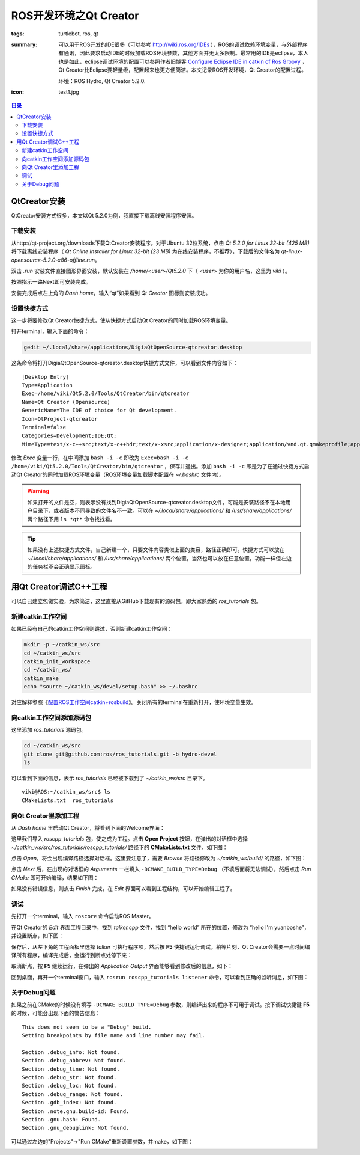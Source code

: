 ROS开发环境之Qt Creator
#############################

:tags: turtlebot, ros, qt
:summary: 可以用于ROS开发的IDE很多（可以参考 http://wiki.ros.org/IDEs )，ROS的调试依赖环境变量，与外部程序有通讯，因此要求启动IDE的时候加载ROS环境参数，其他方面并无太多限制。最常用的IDE是eclipse，本人也是如此，eclipse调试环境的配置可以参照作者旧博客 `Configure Eclipse IDE in catkin of Ros Groovy <http://www.cnblogs.com/freedomshe/archive/2013/05/16/configure_eclipse_in_catkin.html>`_ ，Qt Creator比Eclipse要轻量级，配置起来也更方便简洁。本文记录ROS开发环境，Qt Creator的配置过程。

	环境：ROS Hydro, Qt Creator 5.2.0.

:icon: test1.jpg

.. contents:: 目录

QtCreator安装
=====================
QtCreator安装方式很多，本文以Qt 5.2.0为例，我直接下载离线安装程序安装。

下载安装
--------------
从http://qt-project.org/downloads下载QtCreator安装程序。对于Ubuntu 32位系统，点击 *Qt 5.2.0 for Linux 32-bit (425 MB)* 将下载离线安装程序（ *Qt Online Installer for Linux 32-bit (23 MB)* 为在线安装程序，不推荐），下载后的文件名为 *qt-linux-opensource-5.2.0-x86-offline.run*。

双击 *.run* 安装文件直接图形界面安装，默认安装在 */home/<user>/Qt5.2.0* 下（ *<user>* 为你的用户名，这里为 *viki* ）。

.. image:: {image}qtinstaller.jpg
    :alt: Qt Installer

按照指示一路Next即可安装完成。

安装完成后点左上角的 *Dash home*，输入“qt”如果看到 *Qt Creator* 图标则安装成功。

.. image:: {image}qt.jpg
    :alt: Qt Creator

设置快捷方式
--------------
这一步将要修改Qt Creator快捷方式，使从快捷方式启动Qt Creator的同时加载ROS环境变量。

打开terminal，输入下面的命令：

.. code-block:: ubuntu

	gedit ~/.local/share/applications/DigiaQtOpenSource-qtcreator.desktop

这条命令将打开DigiaQtOpenSource-qtcreator.desktop快捷方式文件，可以看到文件内容如下：

::
	
	[Desktop Entry]
	Type=Application
	Exec=/home/viki/Qt5.2.0/Tools/QtCreator/bin/qtcreator
	Name=Qt Creator (Opensource)
	GenericName=The IDE of choice for Qt development.
	Icon=QtProject-qtcreator
	Terminal=false
	Categories=Development;IDE;Qt;
	MimeType=text/x-c++src;text/x-c++hdr;text/x-xsrc;application/x-designer;application/vnd.qt.qmakeprofile;application/vnd.qt.xml.resource;text/x-qml;text/x-qt.qml;text/x-qt.qbs;

修改 *Exec* 变量一行，在中间添加 ``bash -i -c`` 即改为 ``Exec=bash -i -c /home/viki/Qt5.2.0/Tools/QtCreator/bin/qtcreator`` ，保存并退出。添加 ``bash -i -c`` 即是为了在通过快捷方式启动Qt Creator的同时加载ROS环境变量（ROS环境变量加载脚本配置在 *~/.bashrc* 文件内）。

.. warning:: 如果打开的文件是空，则表示没有找到DigiaQtOpenSource-qtcreator.desktop文件，可能是安装路径不在本地用户目录下，或者版本不同导致的文件名不一致。可以在 *~/.local/share/applications/* 和 */usr/share/applications/* 两个路径下用 ``ls *qt*`` 命令找找看。

.. tip:: 如果没有上述快捷方式文件，自己新建一个，只要文件内容类似上面的类容，路径正确即可。快捷方式可以放在 *~/.local/share/applications/* 和 */usr/share/applications/* 两个位置，当然也可以放在任意位置，功能一样但左边的任务栏不会正确显示图标。

用Qt Creator调试C++工程
========================
可以自己建立包做实验，为求简洁，这里直接从GitHub下载现有的源码包，即大家熟悉的 *ros_tutorials* 包。

新建catkin工作空间
-------------------
如果已经有自己的catkin工作空间则跳过，否则新建catkin工作空间：

.. code-block:: ubuntu

	mkdir -p ~/catkin_ws/src
	cd ~/catkin_ws/src
	catkin_init_workspace
	cd ~/catkin_ws/
	catkin_make
	echo "source ~/catkin_ws/devel/setup.bash" >> ~/.bashrc

对应解释参照《`配置ROS工作空间catkin+rosbuild <{filename}2013-12-20_overlay_catkin_and_rosbuild.rst>`_》。关闭所有的terminal在重新打开，使环境变量生效。

向catkin工作空间添加源码包
---------------------------
这里添加 *ros_tutorials* 源码包。

.. code-block:: ubuntu

	cd ~/catkin_ws/src
	git clone git@github.com:ros/ros_tutorials.git -b hydro-devel
	ls

可以看到下面的信息，表示 *ros_tutorials* 已经被下载到了 *~/catkin_ws/src* 目录下。

::

	viki@ROS:~/catkin_ws/src$ ls
	CMakeLists.txt  ros_tutorials

向Qt Creator里添加工程
-----------------------
从 *Dash home* 里启动Qt Creator，将看到下面的Welcome界面：

.. image:: {image}qt2.jpg
    :alt: Qt Creator

这里我们导入 *roscpp_tutorials* 包，使之成为工程。点击 **Open Project** 按钮，在弹出的对话框中选择 *~/catkin_ws/src/ros_tutorials/roscpp_tutorials/* 路径下的 **CMakeLists.txt** 文件，如下图：

.. image:: {image}qt3.jpg
    :alt: Qt Creator

点击 *Open*，将会出现编译路径选择对话框。这里要注意了，需要 *Browse* 将路径修改为 *~/catkin_ws/build/* 的路径，如下图：

.. image:: {image}qt4.jpg
    :alt: Qt Creator

点击 *Next* 后，在出现的对话框的 *Arguments* 一栏填入 ``-DCMAKE_BUILD_TYPE=Debug`` （不填后面将无法调试），然后点击 *Run CMake* 即可开始编译，结果如下图：

.. image:: {image}qt5.jpg
    :alt: Qt Creator

如果没有错误信息，则点击 *Finish* 完成，在 *Edit* 界面可以看到工程结构，可以开始编辑工程了。

调试
------
先打开一个terminal，输入 ``roscore`` 命令启动ROS Master。

在Qt Creator的 *Edit* 界面工程目录中，找到 *talker.cpp* 文件，找到 “hello world” 所在的位置，修改为 “hello I'm yuanboshe”，并设置断点，如下图：

.. image:: {image}test1.jpg
    :alt: Qt Creator

保存后，从左下角的工程面板里选择 *talker* 可执行程序项，然后按 **F5** 快捷键运行调试。稍等片刻，Qt Creator会需要一点时间编译所有程序，编译完成后，会运行到断点处停下来：

.. image:: {image}test2.jpg
    :alt: Qt Creator

取消断点，按 **F5** 继续运行，在弹出的 *Application Output* 界面能够看到修改后的信息，如下：

.. image:: {image}test3.jpg
    :alt: Qt Creator

回到桌面，再开一个terminal窗口，输入 ``rosrun roscpp_tutorials listener`` 命令，可以看到正确的监听消息，如下图：

.. image:: {image}test4.jpg
    :alt: Qt Creator

关于Debug问题
--------------
如果之前在CMake的时候没有填写 ``-DCMAKE_BUILD_TYPE=Debug`` 参数，则编译出来的程序不可用于调试。按下调试快捷键 **F5** 的时候，可能会出现下面的警告信息：

::

	This does not seem to be a "Debug" build.
	Setting breakpoints by file name and line number may fail.

	Section .debug_info: Not found.
	Section .debug_abbrev: Not found.
	Section .debug_line: Not found.
	Section .debug_str: Not found.
	Section .debug_loc: Not found.
	Section .debug_range: Not found.
	Section .gdb_index: Not found.
	Section .note.gnu.build-id: Found.
	Section .gnu.hash: Found.
	Section .gnu_debuglink: Not found.

可以通过左边的"Projects"->"Run CMake"重新设置参数，并make，如下图：

.. image:: {image}debug.jpg
    :alt: ROS debug
